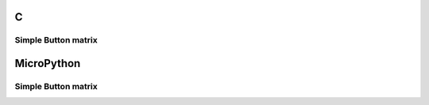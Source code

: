 C
^

Simple Button matrix 
""""""""""""""""""""""

.. lv_example:: lv_ex_widgets/lv_ex_btnmatrix/lv_ex_btnmatrix_1
  :language: c


MicroPython
^^^^^^^^^^^

Simple Button matrix 
""""""""""""""""""""""

.. lv_example:: lv_ex_widgets/lv_ex_btnmatrix/lv_ex_btnmatrix_1
  :language: py
